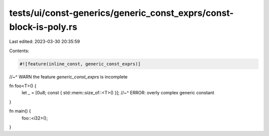 tests/ui/const-generics/generic_const_exprs/const-block-is-poly.rs
==================================================================

Last edited: 2023-03-30 20:35:59

Contents:

.. code-block:: rs

    #![feature(inline_const, generic_const_exprs)]
//~^ WARN the feature `generic_const_exprs` is incomplete

fn foo<T>() {
    let _ = [0u8; const { std::mem::size_of::<T>() }];
    //~^ ERROR: overly complex generic constant
}

fn main() {
    foo::<i32>();
}


